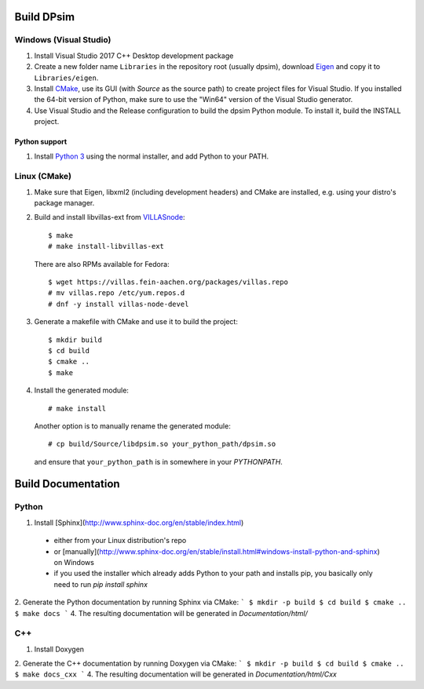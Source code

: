 Build DPsim
=====

Windows (Visual Studio)
-----------------------

1. Install Visual Studio 2017 C++ Desktop development package
2. Create a new folder name ``Libraries`` in the repository root (usually dpsim), download Eigen_ and copy it to ``Libraries/eigen``.
3. Install CMake_, use its GUI (with `Source` as the source path) to create project files for Visual Studio. If you installed the 64-bit version of Python, make sure to use the "Win64" version of the Visual Studio generator.
4. Use Visual Studio and the Release configuration to build the dpsim Python module. To install it, build the INSTALL project.

Python support
~~~~~~~~~~~~~~~~~~~~~~
1. Install `Python 3`_ using the normal installer, and add Python to your PATH.

Linux (CMake)
-------------

1. Make sure that Eigen, libxml2 (including development headers) and CMake are installed, e.g. using your distro's package manager.
2. Build and install libvillas-ext from VILLASnode_:
   ::
   	$ make
   	# make install-libvillas-ext

   There are also RPMs available for Fedora:
   ::
   	$ wget https://villas.fein-aachen.org/packages/villas.repo
   	# mv villas.repo /etc/yum.repos.d
   	# dnf -y install villas-node-devel

3. Generate a makefile with CMake and use it to build the project:
   ::
   	$ mkdir build
   	$ cd build
   	$ cmake ..
   	$ make

4. Install the generated module:
   ::
   	# make install

   Another option is to manually rename the generated module:
   ::
   	# cp build/Source/libdpsim.so your_python_path/dpsim.so

   and ensure that ``your_python_path`` is in somewhere in your `PYTHONPATH`.

.. _`Python 3`: https://www.python.org/downloads/
.. _Eigen: http://eigen.tuxfamily.org
.. _CMake: https://cmake.org/download/
.. _VILLASnode: https://git.rwth-aachen.de/VILLASframework/VILLASnode

Build Documentation
=====

Python
-----------------------
1. Install [Sphinx](http://www.sphinx-doc.org/en/stable/index.html)
  - either from your Linux distribution's repo
  - or [manually](http://www.sphinx-doc.org/en/stable/install.html#windows-install-python-and-sphinx) on Windows
  - if you used the installer which already adds Python to your path and installs pip, you basically only need to run `pip install sphinx`
2. Generate the Python documentation by running Sphinx via CMake:
```
$ mkdir -p build
$ cd build
$ cmake ..
$ make docs
```
4. The resulting documentation will be generated in `Documentation/html/`

C++
-----------------------
1. Install Doxygen
2. Generate the C++ documentation by running Doxygen via CMake:
```
$ mkdir -p build
$ cd build
$ cmake ..
$ make docs_cxx
```
4. The resulting documentation will be generated in `Documentation/html/Cxx`